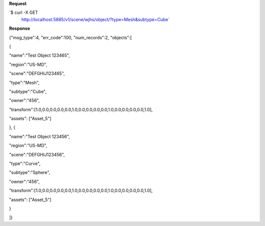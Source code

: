 **Request**

\`$ curl -X GET
 http://localhost:5885/v1/scene/wjhs/object/?type=Mesh&subtype=Cube\`

**Response**

{"msg\_type":4, "err\_code":100, "num\_records":2, "objects":[

{

"name":"Test Object 123465",

"region":"US-MD",

"scene":"DEFGHIJ123465",

"type":"Mesh",

"subtype":"Cube",

"owner":"456",

"transform":[1.0,0.0,0.0,0.0,0.0,1.0,0.0,0.0,0.0,0.0,1.0,0.0,0.0,0.0,0.0,1.0],

"assets": ["Asset\_5"]

}, {

"name":"Test Object 123456",

"region":"US-MD",

"scene":"DEFGHIJ123456",

"type":"Curve",

"subtype":"Sphere",

"owner":"456",

"transform":[1.0,0.0,0.0,0.0,0.0,1.0,0.0,0.0,0.0,0.0,1.0,0.0,0.0,0.0,0.0,1.0],

"assets": ["Asset\_5"]

}

]}
